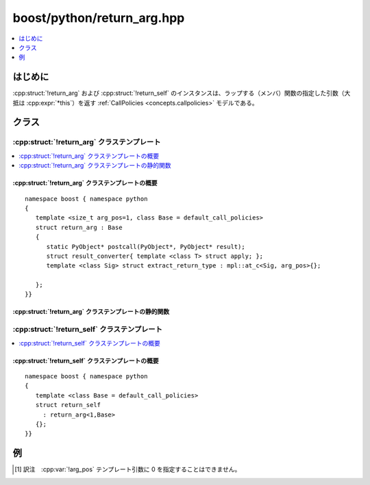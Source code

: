 boost/python/return_arg.hpp
===========================

.. contents::
   :depth: 1
   :local:


.. _v2.return_arg.introduction:

はじめに
--------

:cpp:struct:`!return_arg` および :cpp:struct:`!return_self` のインスタンスは、ラップする（メンバ）関数の指定した引数（大抵は :cpp:expr:`*this`）を返す :ref:`CallPolicies <concepts.callpolicies>` モデルである。


.. _v2.return_arg.classes:

クラス
------

.. _v2.return_arg.return_arg-spec:

:cpp:struct:`!return_arg` クラステンプレート
^^^^^^^^^^^^^^^^^^^^^^^^^^^^^^^^^^^^^^^^^^^^

.. contents::
   :depth: 1
   :local:

.. cpp:struct:: template <size_t arg_pos=1, class Base = default_call_policies> \
                return_arg : Base

   :tparam arg_pos:
      返す引数の位置。\ [#]_

      :要件: :cpp:type:`!std::size_t` 型の正のコンパイル時定数。

   :tparam Base:
      ポリシーの合成に使用。提供する :cpp:class:`!result_converter` は :cpp:struct:`!return_arg` によりオーバーライドされるが、その :cpp:func:`!precall` および :cpp:func:`!postcall` ポリシーは :ref:`CallPolicies <concepts.callpolicies>` の項に示すとおり合成される。

      :要件: :ref:`CallPolicies <concepts.callpolicies>` のモデル
      :既定: :cpp:struct:`default_call_policies`


.. cpp:namespace-push:: return_arg


.. _v2.return_arg.return_arg-spec-synopsis:

:cpp:struct:`!return_arg` クラステンプレートの概要
~~~~~~~~~~~~~~~~~~~~~~~~~~~~~~~~~~~~~~~~~~~~~~~~~~

::

   namespace boost { namespace python
   {
      template <size_t arg_pos=1, class Base = default_call_policies>
      struct return_arg : Base
      {
         static PyObject* postcall(PyObject*, PyObject* result);
         struct result_converter{ template <class T> struct apply; };
         template <class Sig> struct extract_return_type : mpl::at_c<Sig, arg_pos>{};

      };
   }}


.. _v2.return_arg.return_arg-spec-statics:

:cpp:struct:`!return_arg` クラステンプレートの静的関数
~~~~~~~~~~~~~~~~~~~~~~~~~~~~~~~~~~~~~~~~~~~~~~~~~~~~~~

.. cpp:function:: PyObject* postcall(PyObject* args, PyObject* result)

   :要件: `PyTuple_Check <http://docs.python.jp/2/c-api/tuple.html#PyTuple_Check>`_\ :cpp:expr:`(args) != 0` かつ :cpp:expr:`PyTuple_Size(args) != 0`
   :returns: :cpp:expr:`PyTuple_GetItem(args,arg_pos-1)`


.. cpp:namespace-pop::


.. _v2.return_arg.return_self-spec:

:cpp:struct:`!return_self` クラステンプレート
^^^^^^^^^^^^^^^^^^^^^^^^^^^^^^^^^^^^^^^^^^^^^

.. contents::
   :depth: 1
   :local:

.. cpp:struct:: template <class Base = default_call_policies> \
                return_self : return_arg<1,Base>


.. _v2.return_arg.return_self-spec-synopsis:

:cpp:struct:`!return_self` クラステンプレートの概要
~~~~~~~~~~~~~~~~~~~~~~~~~~~~~~~~~~~~~~~~~~~~~~~~~~~

::

   namespace boost { namespace python
   {
      template <class Base = default_call_policies>
      struct return_self 
        : return_arg<1,Base>
      {};
   }}


.. _v2.return_arg.examples:

例
--

.. code-block::
   :caption: C++ のモジュール定義

   #include <boost/python/module.hpp>
   #include <boost/python/class.hpp>
   #include <boost/python/return_arg.hpp>

   struct Widget
   {
      Widget() :sensitive_(true){}
      bool get_sensitive() const { return sensitive_; }
      void set_sensitive(bool s) { this->sensitive_ = s; }
    private:
      bool sensitive_;
   };

   struct Label : Widget
   {
      Label() {}

      std::string  get_label() const { return label_; }
      void set_label(const std::string &l){ label_ = l; }

    private:
      std::string label_;
   };

   using namespace boost::python;
   BOOST_PYTHON_MODULE(return_self_ext)
   {
      class_<widget>("Widget")
         .def("sensitive", &Widget::get_sensitive)
         .def("sensitive", &Widget::set_sensitive, return_self<>())
         ;

      class_<Label, bases<Widget> >("Label")
         .def("label", &Label::get_label)
         .def("label", &Label::set_label, return_self<>())
         ;
   }

.. code-block:: python
   :caption: Python のコード

   >>> from return_self_ext import *
   >>> l1 = Label().label("foo").sensitive(false)
   >>> l2 = Label().sensitive(false).label("foo")


.. [#] 訳注　:cpp:var:`!arg_pos` テンプレート引数に 0 を指定することはできません。
